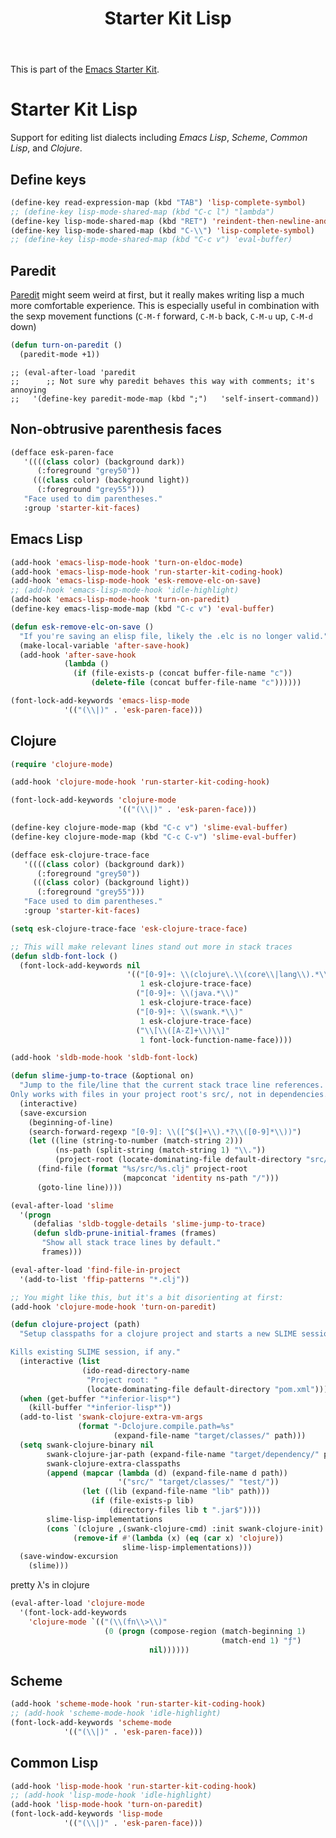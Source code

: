 #+TITLE: Starter Kit Lisp
#+OPTIONS: toc:nil num:nil ^:nil

This is part of the [[file:starter-kit.org][Emacs Starter Kit]].

* Starter Kit Lisp
Support for editing list dialects including [[* Emacs Lisp][Emacs Lisp]], [[* Scheme][Scheme]],
[[* Common Lisp][Common Lisp]], and [[* Clojure][Clojure]].

** Define keys
#+srcname: starter-kit-define-lisp-keys
#+begin_src emacs-lisp 
  (define-key read-expression-map (kbd "TAB") 'lisp-complete-symbol)
  ;; (define-key lisp-mode-shared-map (kbd "C-c l") "lambda")
  (define-key lisp-mode-shared-map (kbd "RET") 'reindent-then-newline-and-indent)
  (define-key lisp-mode-shared-map (kbd "C-\\") 'lisp-complete-symbol)
  ;; (define-key lisp-mode-shared-map (kbd "C-c v") 'eval-buffer)
#+end_src

** Paredit
[[http://www.emacswiki.org/emacs/ParEdit][Paredit]] might seem weird at first, but it really makes writing lisp a
much more comfortable experience.  This is especially useful in
combination with the sexp movement functions (=C-M-f= forward, =C-M-b=
back, =C-M-u= up, =C-M-d= down)

#+begin_src emacs-lisp
(defun turn-on-paredit ()
  (paredit-mode +1))
#+end_src

: ;; (eval-after-load 'paredit
: ;;      ;; Not sure why paredit behaves this way with comments; it's annoying
: ;;   '(define-key paredit-mode-map (kbd ";")   'self-insert-command))

** Non-obtrusive parenthesis faces
#+begin_src emacs-lisp
(defface esk-paren-face
   '((((class color) (background dark))
      (:foreground "grey50"))
     (((class color) (background light))
      (:foreground "grey55")))
   "Face used to dim parentheses."
   :group 'starter-kit-faces)
#+end_src

** Emacs Lisp

#+begin_src emacs-lisp
(add-hook 'emacs-lisp-mode-hook 'turn-on-eldoc-mode)
(add-hook 'emacs-lisp-mode-hook 'run-starter-kit-coding-hook)
(add-hook 'emacs-lisp-mode-hook 'esk-remove-elc-on-save)
;; (add-hook 'emacs-lisp-mode-hook 'idle-highlight)
(add-hook 'emacs-lisp-mode-hook 'turn-on-paredit)
(define-key emacs-lisp-mode-map (kbd "C-c v") 'eval-buffer)

(defun esk-remove-elc-on-save ()
  "If you're saving an elisp file, likely the .elc is no longer valid."
  (make-local-variable 'after-save-hook)
  (add-hook 'after-save-hook
            (lambda ()
              (if (file-exists-p (concat buffer-file-name "c"))
                  (delete-file (concat buffer-file-name "c"))))))

(font-lock-add-keywords 'emacs-lisp-mode
			'(("(\\|)" . 'esk-paren-face)))
#+end_src

** Clojure

#+begin_src emacs-lisp
  (require 'clojure-mode)

  (add-hook 'clojure-mode-hook 'run-starter-kit-coding-hook)
  
  (font-lock-add-keywords 'clojure-mode
                          '(("(\\|)" . 'esk-paren-face)))
  
  (define-key clojure-mode-map (kbd "C-c v") 'slime-eval-buffer)
  (define-key clojure-mode-map (kbd "C-c C-v") 'slime-eval-buffer)
  
  (defface esk-clojure-trace-face
     '((((class color) (background dark))
        (:foreground "grey50"))
       (((class color) (background light))
        (:foreground "grey55")))
     "Face used to dim parentheses."
     :group 'starter-kit-faces)
  
  (setq esk-clojure-trace-face 'esk-clojure-trace-face)
  
  ;; This will make relevant lines stand out more in stack traces
  (defun sldb-font-lock ()
    (font-lock-add-keywords nil
                            '(("[0-9]+: \\(clojure\.\\(core\\|lang\\).*\\)"
                               1 esk-clojure-trace-face)
                              ("[0-9]+: \\(java.*\\)"
                               1 esk-clojure-trace-face)
                              ("[0-9]+: \\(swank.*\\)"
                               1 esk-clojure-trace-face)
                              ("\\[\\([A-Z]+\\)\\]"
                               1 font-lock-function-name-face))))
  
  (add-hook 'sldb-mode-hook 'sldb-font-lock)
  
  (defun slime-jump-to-trace (&optional on)
    "Jump to the file/line that the current stack trace line references.
  Only works with files in your project root's src/, not in dependencies."
    (interactive)
    (save-excursion
      (beginning-of-line)
      (search-forward-regexp "[0-9]: \\([^$(]+\\).*?\\([0-9]*\\))")
      (let ((line (string-to-number (match-string 2)))
            (ns-path (split-string (match-string 1) "\\."))
            (project-root (locate-dominating-file default-directory "src/")))
        (find-file (format "%s/src/%s.clj" project-root
                           (mapconcat 'identity ns-path "/")))
        (goto-line line))))
  
  (eval-after-load 'slime
    '(progn
       (defalias 'sldb-toggle-details 'slime-jump-to-trace)
       (defun sldb-prune-initial-frames (frames)
         "Show all stack trace lines by default."
         frames)))
  
  (eval-after-load 'find-file-in-project
    '(add-to-list 'ffip-patterns "*.clj"))
  
  ;; You might like this, but it's a bit disorienting at first:
  (add-hook 'clojure-mode-hook 'turn-on-paredit)
  
  (defun clojure-project (path)
    "Setup classpaths for a clojure project and starts a new SLIME session.
  
  Kills existing SLIME session, if any."
    (interactive (list
                  (ido-read-directory-name
                   "Project root: "
                   (locate-dominating-file default-directory "pom.xml"))))
    (when (get-buffer "*inferior-lisp*")
      (kill-buffer "*inferior-lisp*"))
    (add-to-list 'swank-clojure-extra-vm-args
                 (format "-Dclojure.compile.path=%s"
                         (expand-file-name "target/classes/" path)))
    (setq swank-clojure-binary nil
          swank-clojure-jar-path (expand-file-name "target/dependency/" path)
          swank-clojure-extra-classpaths
          (append (mapcar (lambda (d) (expand-file-name d path))
                          '("src/" "target/classes/" "test/"))
                  (let ((lib (expand-file-name "lib" path)))
                    (if (file-exists-p lib)
                        (directory-files lib t ".jar$"))))
          slime-lisp-implementations
          (cons `(clojure ,(swank-clojure-cmd) :init swank-clojure-init)
                (remove-if #'(lambda (x) (eq (car x) 'clojure))
                           slime-lisp-implementations)))
    (save-window-excursion
      (slime)))
  
#+end_src

#+results:
: clojure-project

pretty \lambda's in clojure
#+begin_src emacs-lisp
  (eval-after-load 'clojure-mode
    '(font-lock-add-keywords
      'clojure-mode `(("(\\(fn\\>\\)"
                       (0 (progn (compose-region (match-beginning 1)
                                                 (match-end 1) "ƒ")
                                 nil))))))
#+end_src

** Scheme

#+begin_src emacs-lisp
(add-hook 'scheme-mode-hook 'run-starter-kit-coding-hook)
;; (add-hook 'scheme-mode-hook 'idle-highlight)
(font-lock-add-keywords 'scheme-mode
			'(("(\\|)" . 'esk-paren-face)))
#+end_src

** Common Lisp

#+begin_src emacs-lisp
(add-hook 'lisp-mode-hook 'run-starter-kit-coding-hook)
;; (add-hook 'lisp-mode-hook 'idle-highlight)
(add-hook 'lisp-mode-hook 'turn-on-paredit)
(font-lock-add-keywords 'lisp-mode
			'(("(\\|)" . 'esk-paren-face)))
#+end_src
